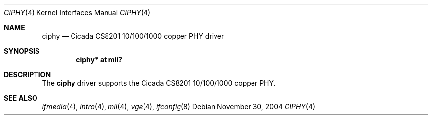 .\"	$OpenBSD: src/share/man/man4/ciphy.4,v 1.2 2006/02/13 05:45:10 brad Exp $
.\"
.\" Copyright (c) 2004 Peter Valchev <pvalchev@openbsd.org>
.\"
.\" Permission to use, copy, modify, and distribute this software for any
.\" purpose with or without fee is hereby granted, provided that the above
.\" copyright notice and this permission notice appear in all copies.
.\"
.\" THE SOFTWARE IS PROVIDED "AS IS" AND THE AUTHOR DISCLAIMS ALL WARRANTIES
.\" WITH REGARD TO THIS SOFTWARE INCLUDING ALL IMPLIED WARRANTIES OF
.\" MERCHANTABILITY AND FITNESS. IN NO EVENT SHALL THE AUTHOR BE LIABLE FOR
.\" ANY SPECIAL, DIRECT, INDIRECT, OR CONSEQUENTIAL DAMAGES OR ANY DAMAGES
.\" WHATSOEVER RESULTING FROM LOSS OF USE, DATA OR PROFITS, WHETHER IN AN
.\" ACTION OF CONTRACT, NEGLIGENCE OR OTHER TORTIOUS ACTION, ARISING OUT OF
.\" OR IN CONNECTION WITH THE USE OR PERFORMANCE OF THIS SOFTWARE.
.\"
.Dd November 30, 2004
.Dt CIPHY 4
.Os
.Sh NAME
.Nm ciphy
.Nd Cicada CS8201 10/100/1000 copper PHY driver
.Sh SYNOPSIS
.Cd "ciphy* at mii?"
.Sh DESCRIPTION
The
.Nm
driver supports the Cicada CS8201 10/100/1000 copper PHY.
.Sh SEE ALSO
.Xr ifmedia 4 ,
.Xr intro 4 ,
.Xr mii 4 ,
.Xr vge 4 ,
.Xr ifconfig 8
